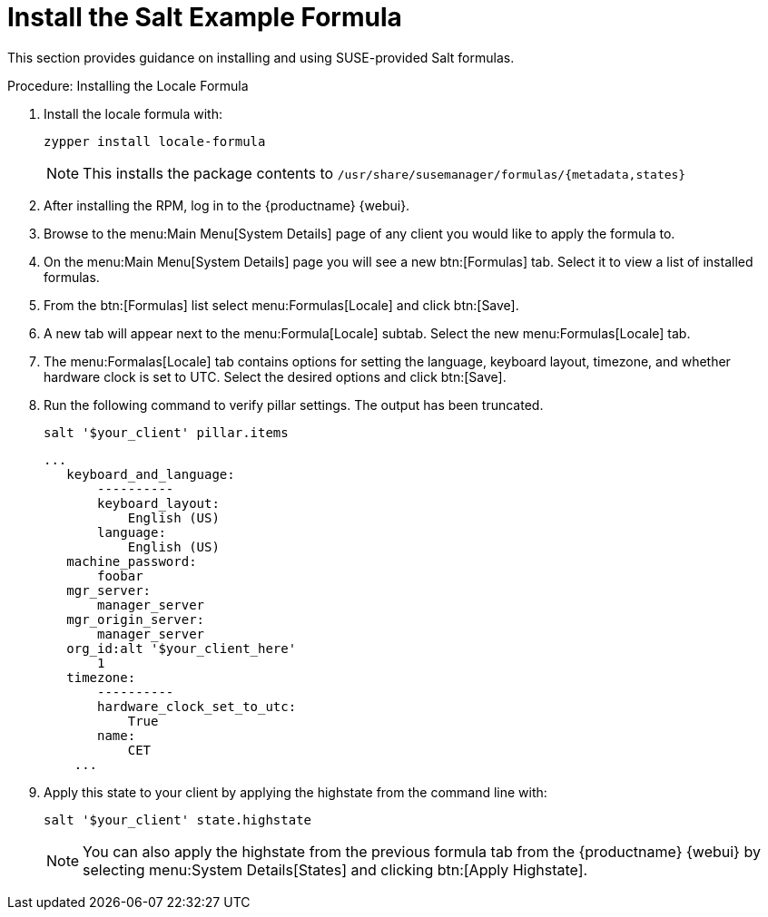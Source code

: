 [[salt.formula.example]]
= Install the Salt Example Formula

// This seems pretty pointless, and a bit out of date.Removed from nav. LKB 2019-08-20

This section provides guidance on installing and using SUSE-provided Salt formulas.

.Procedure: Installing the Locale Formula
. Install the locale formula with:
+

----
zypper install locale-formula
----
+
NOTE: This installs the package contents to [path]``/usr/share/susemanager/formulas/{metadata,states}``
+

. After installing the RPM, log in to the {productname} {webui}.

. Browse to the menu:Main Menu[System Details] page of any client you would like to apply the formula to.

. On the menu:Main Menu[System Details] page you will see a new btn:[Formulas] tab.
    Select it to view a list of installed formulas.

. From the btn:[Formulas] list select menu:Formulas[Locale] and click btn:[Save].

. A new tab will appear next to the menu:Formula[Locale] subtab. Select the new menu:Formulas[Locale] tab.

. The menu:Formalas[Locale] tab contains options for setting the language, keyboard layout, timezone, and whether hardware clock is set to UTC. Select the desired options and click btn:[Save].

. Run the following command to verify pillar settings. The output has been truncated.
+

----
salt '$your_client' pillar.items
----
+

----
...
   keyboard_and_language:
       ----------
       keyboard_layout:
           English (US)
       language:
           English (US)
   machine_password:
       foobar
   mgr_server:
       manager_server
   mgr_origin_server:
       manager_server
   org_id:alt '$your_client_here'
       1
   timezone:
       ----------
       hardware_clock_set_to_utc:
           True
       name:
           CET
    ...
----

. Apply this state to your client by applying the highstate from the command line with:
+

----
salt '$your_client' state.highstate
----
+

[NOTE]
====
You can also apply the highstate from the previous formula tab from the {productname} {webui} by selecting menu:System Details[States] and clicking btn:[Apply Highstate].
====
